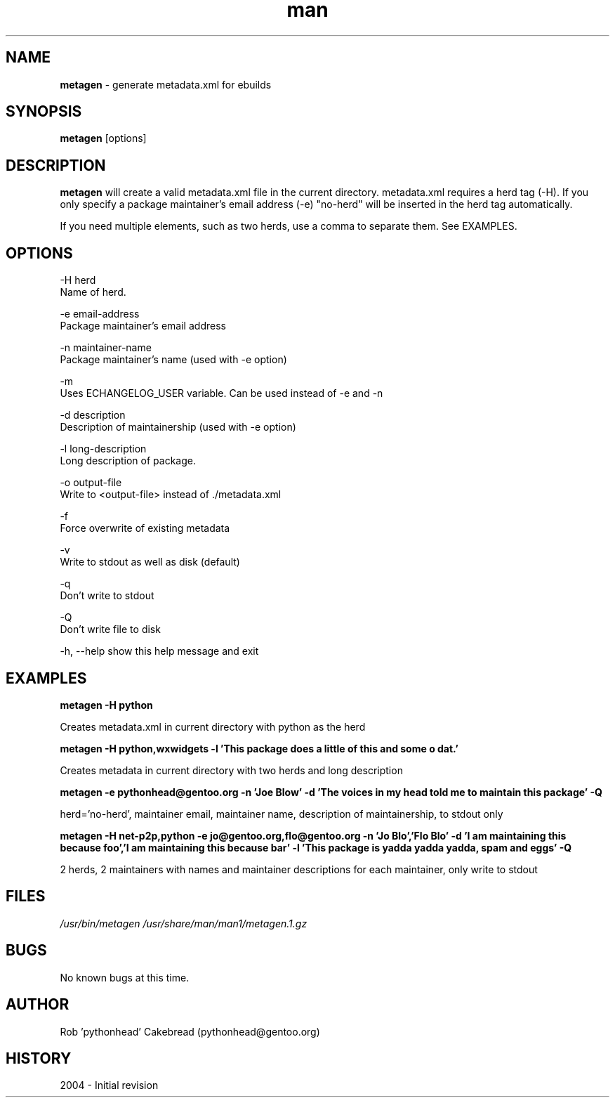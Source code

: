 .\" Contact pythonhead@gentoo.org to correct errors or omissions. 
.TH man 1 "22 August 2004" "1.0" "metagen man page"
.SH NAME
.B metagen
\- generate metadata.xml for ebuilds
.SH SYNOPSIS
.B metagen
[options]
.SH DESCRIPTION
.B metagen 
will create a valid metadata.xml file in the current directory. metadata.xml requires a herd tag (-H). If you only specify a package maintainer's email address (-e) "no-herd" will be inserted in the herd tag automatically.

If you need multiple elements, such as two herds, use a comma to
separate them. See EXAMPLES.

.SH OPTIONS
.\" metagen [OPTIONS]
  -H  herd
      Name of herd.

  -e  email-address
      Package maintainer's email address

  -n  maintainer-name
      Package maintainer's name (used with -e option)

  -m 
      Uses ECHANGELOG_USER variable. Can be used instead of -e and -n

  -d  description
      Description of maintainership (used with -e option)

  -l  long-description
      Long description of package.

  -o  output-file
      Write to <output-file> instead of ./metadata.xml

  -f
      Force overwrite of existing metadata

  -v 
      Write to stdout as well as disk (default)

  -q
      Don't write to stdout

  -Q
      Don't write file to disk 

  -h, --help  show this help message and exit

.SH EXAMPLES
.B metagen -H python

Creates metadata.xml in current directory with python as the herd


.B metagen -H python,wxwidgets \
           -l 'This package does a little of this and some o dat.'

Creates metadata in current directory with two herds and long description


.B metagen -e pythonhead@gentoo.org \
           -n 'Joe Blow' \
           -d 'The voices in my head told me to maintain this package' \
           -Q

herd='no-herd', maintainer email, maintainer name, description of maintainership, to stdout only


.B metagen -H net-p2p,python -e jo@gentoo.org,flo@gentoo.org \
           -n 'Jo Blo','Flo Blo' \
           -d 'I am maintaining this because foo','I am maintaining this because bar' \
           -l 'This package is yadda yadda yadda, spam and eggs' \
           -Q

2 herds, 2 maintainers with names and maintainer descriptions for each maintainer,
only write to stdout


.SH FILES
.P 
.I /usr/bin/metagen
.I /usr/share/man/man1/metagen.1.gz
.SH BUGS
No known bugs at this time. 
.SH AUTHOR
.nf
Rob 'pythonhead' Cakebread (pythonhead@gentoo.org)
.fi
.SH HISTORY
2004 \- Initial revision
